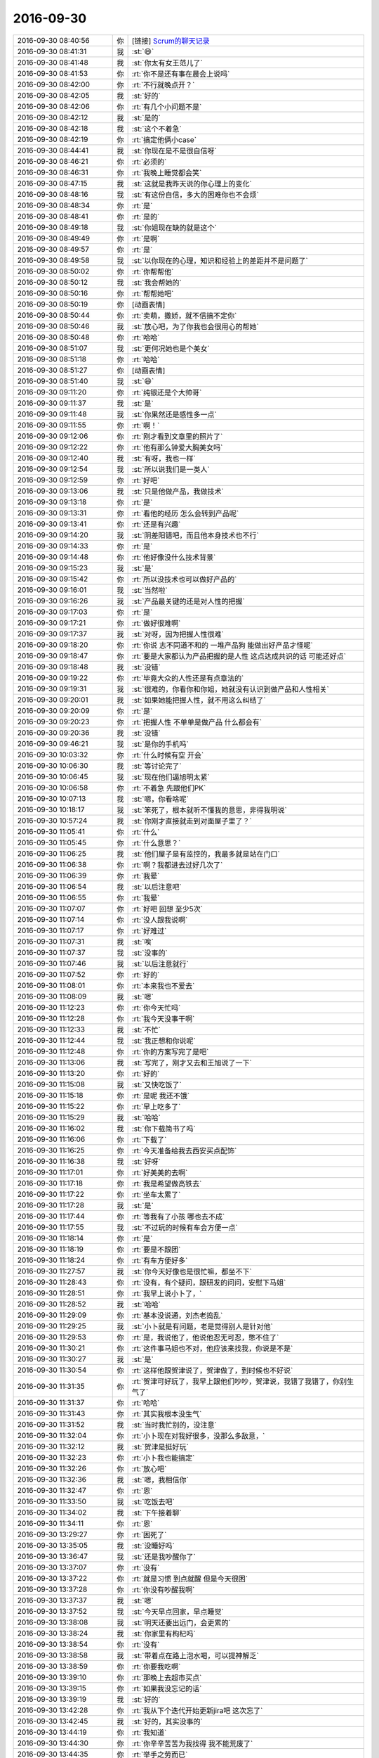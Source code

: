 2016-09-30
-------------

.. list-table::
   :widths: 25, 1, 60

   * - 2016-09-30 08:40:56
     - 你
     - [链接] `Scrum的聊天记录 <https://support.weixin.qq.com/cgi-bin/mmsupport-bin/readtemplate?t=page/favorite_record__w_unsupport>`_
   * - 2016-09-30 08:41:31
     - 我
     - :st:`😄`
   * - 2016-09-30 08:41:48
     - 我
     - :st:`你太有女王范儿了`
   * - 2016-09-30 08:41:53
     - 你
     - :rt:`你不是还有事在晨会上说吗`
   * - 2016-09-30 08:42:00
     - 你
     - :rt:`不行就晚点开？`
   * - 2016-09-30 08:42:05
     - 我
     - :st:`好的`
   * - 2016-09-30 08:42:06
     - 你
     - :rt:`有几个小问题不是`
   * - 2016-09-30 08:42:12
     - 我
     - :st:`是的`
   * - 2016-09-30 08:42:18
     - 我
     - :st:`这个不着急`
   * - 2016-09-30 08:42:19
     - 你
     - :rt:`搞定他俩小case`
   * - 2016-09-30 08:44:41
     - 我
     - :st:`你现在是不是很自信呀`
   * - 2016-09-30 08:46:21
     - 你
     - :rt:`必须的`
   * - 2016-09-30 08:46:31
     - 你
     - :rt:`我晚上睡觉都会笑`
   * - 2016-09-30 08:47:15
     - 我
     - :st:`这就是我昨天说的你心理上的变化`
   * - 2016-09-30 08:48:16
     - 我
     - :st:`有这份自信，多大的困难你也不会烦`
   * - 2016-09-30 08:48:34
     - 你
     - :rt:`是`
   * - 2016-09-30 08:48:41
     - 你
     - :rt:`是的`
   * - 2016-09-30 08:49:18
     - 我
     - :st:`你姐现在缺的就是这个`
   * - 2016-09-30 08:49:49
     - 你
     - :rt:`是啊`
   * - 2016-09-30 08:49:57
     - 你
     - :rt:`是`
   * - 2016-09-30 08:49:58
     - 我
     - :st:`以你现在的心理，知识和经验上的差距并不是问题了`
   * - 2016-09-30 08:50:02
     - 你
     - :rt:`你帮帮他`
   * - 2016-09-30 08:50:12
     - 我
     - :st:`我会帮她的`
   * - 2016-09-30 08:50:16
     - 你
     - :rt:`帮帮她吧`
   * - 2016-09-30 08:50:19
     - 你
     - [动画表情]
   * - 2016-09-30 08:50:44
     - 你
     - :rt:`卖萌，撒娇，就不信搞不定你`
   * - 2016-09-30 08:50:46
     - 我
     - :st:`放心吧，为了你我也会很用心的帮她`
   * - 2016-09-30 08:50:48
     - 你
     - :rt:`哈哈`
   * - 2016-09-30 08:51:07
     - 我
     - :st:`更何况她也是个美女`
   * - 2016-09-30 08:51:18
     - 你
     - :rt:`哈哈`
   * - 2016-09-30 08:51:27
     - 你
     - [动画表情]
   * - 2016-09-30 08:51:40
     - 我
     - :st:`😄`
   * - 2016-09-30 09:11:20
     - 你
     - :rt:`纯银还是个大帅哥`
   * - 2016-09-30 09:11:37
     - 我
     - :st:`是`
   * - 2016-09-30 09:11:48
     - 我
     - :st:`你果然还是感性多一点`
   * - 2016-09-30 09:11:55
     - 你
     - :rt:`啊！`
   * - 2016-09-30 09:12:06
     - 你
     - :rt:`刚才看到文章里的照片了`
   * - 2016-09-30 09:12:22
     - 你
     - :rt:`他有那么钟爱大胸美女吗`
   * - 2016-09-30 09:12:40
     - 我
     - :st:`有呀，我也一样`
   * - 2016-09-30 09:12:54
     - 我
     - :st:`所以说我们是一类人`
   * - 2016-09-30 09:12:59
     - 你
     - :rt:`好吧`
   * - 2016-09-30 09:13:06
     - 我
     - :st:`只是他做产品，我做技术`
   * - 2016-09-30 09:13:18
     - 你
     - :rt:`是`
   * - 2016-09-30 09:13:31
     - 你
     - :rt:`看他的经历 怎么会转到产品呢`
   * - 2016-09-30 09:13:41
     - 你
     - :rt:`还是有兴趣`
   * - 2016-09-30 09:14:20
     - 我
     - :st:`阴差阳错吧，而且他本身技术也不行`
   * - 2016-09-30 09:14:33
     - 你
     - :rt:`是`
   * - 2016-09-30 09:14:48
     - 你
     - :rt:`他好像没什么技术背景`
   * - 2016-09-30 09:15:23
     - 我
     - :st:`是`
   * - 2016-09-30 09:15:42
     - 你
     - :rt:`所以没技术也可以做好产品的`
   * - 2016-09-30 09:16:01
     - 我
     - :st:`当然啦`
   * - 2016-09-30 09:16:26
     - 我
     - :st:`产品最关键的还是对人性的把握`
   * - 2016-09-30 09:17:03
     - 你
     - :rt:`是`
   * - 2016-09-30 09:17:21
     - 你
     - :rt:`做好很难啊`
   * - 2016-09-30 09:17:37
     - 我
     - :st:`对呀，因为把握人性很难`
   * - 2016-09-30 09:18:20
     - 你
     - :rt:`你说 志不同道不和的 一堆产品狗  能做出好产品才怪呢`
   * - 2016-09-30 09:18:47
     - 你
     - :rt:`要是大家都认为产品把握的是人性 这点达成共识的话 可能还好点`
   * - 2016-09-30 09:18:48
     - 我
     - :st:`没错`
   * - 2016-09-30 09:19:22
     - 你
     - :rt:`毕竟大众的人性还是有点章法的`
   * - 2016-09-30 09:19:31
     - 我
     - :st:`很难的，你看你和你姐，她就没有认识到做产品和人性相关`
   * - 2016-09-30 09:20:01
     - 我
     - :st:`如果她能把握人性，就不用这么纠结了`
   * - 2016-09-30 09:20:09
     - 你
     - :rt:`是`
   * - 2016-09-30 09:20:23
     - 你
     - :rt:`把握人性 不单单是做产品  什么都会有`
   * - 2016-09-30 09:20:36
     - 我
     - :st:`没错`
   * - 2016-09-30 09:46:21
     - 我
     - :st:`是你的手机吗`
   * - 2016-09-30 10:03:32
     - 你
     - :rt:`什么时候有空 开会`
   * - 2016-09-30 10:06:30
     - 我
     - :st:`等讨论完了`
   * - 2016-09-30 10:06:45
     - 我
     - :st:`现在他们逼旭明太紧`
   * - 2016-09-30 10:06:58
     - 你
     - :rt:`不着急 先跟他们PK`
   * - 2016-09-30 10:07:13
     - 我
     - :st:`嗯，你看啥呢`
   * - 2016-09-30 10:18:17
     - 我
     - :st:`笨死了，根本就听不懂我的意思，非得我明说`
   * - 2016-09-30 10:57:24
     - 我
     - :st:`你刚才直接就走到对面屋子里了？`
   * - 2016-09-30 11:05:41
     - 你
     - :rt:`什么`
   * - 2016-09-30 11:05:45
     - 你
     - :rt:`什么意思？`
   * - 2016-09-30 11:06:25
     - 我
     - :st:`他们屋子是有监控的，我最多就是站在门口`
   * - 2016-09-30 11:06:38
     - 你
     - :rt:`啊？我都进去过好几次了`
   * - 2016-09-30 11:06:39
     - 你
     - :rt:`我晕`
   * - 2016-09-30 11:06:54
     - 我
     - :st:`以后注意吧`
   * - 2016-09-30 11:06:55
     - 你
     - :rt:`我晕`
   * - 2016-09-30 11:07:07
     - 你
     - :rt:`好吧 回想 至少5次`
   * - 2016-09-30 11:07:14
     - 你
     - :rt:`没人跟我说啊`
   * - 2016-09-30 11:07:17
     - 你
     - :rt:`好难过`
   * - 2016-09-30 11:07:31
     - 我
     - :st:`唉`
   * - 2016-09-30 11:07:37
     - 我
     - :st:`没事的`
   * - 2016-09-30 11:07:46
     - 我
     - :st:`以后注意就行`
   * - 2016-09-30 11:07:52
     - 你
     - :rt:`好的`
   * - 2016-09-30 11:08:01
     - 你
     - :rt:`本来我也不爱去`
   * - 2016-09-30 11:08:09
     - 我
     - :st:`嗯`
   * - 2016-09-30 11:12:23
     - 你
     - :rt:`你今天忙吗`
   * - 2016-09-30 11:12:28
     - 你
     - :rt:`我今天没事干啊`
   * - 2016-09-30 11:12:33
     - 我
     - :st:`不忙`
   * - 2016-09-30 11:12:44
     - 我
     - :st:`我正想和你说呢`
   * - 2016-09-30 11:12:48
     - 你
     - :rt:`你的方案写完了是吧`
   * - 2016-09-30 11:13:06
     - 我
     - :st:`写完了，刚才又去和王旭说了一下`
   * - 2016-09-30 11:13:20
     - 你
     - :rt:`好的`
   * - 2016-09-30 11:15:08
     - 我
     - :st:`又快吃饭了`
   * - 2016-09-30 11:15:18
     - 你
     - :rt:`是呢 我还不饿`
   * - 2016-09-30 11:15:22
     - 你
     - :rt:`早上吃多了`
   * - 2016-09-30 11:15:29
     - 我
     - :st:`哈哈`
   * - 2016-09-30 11:16:02
     - 我
     - :st:`你下载简书了吗`
   * - 2016-09-30 11:16:06
     - 你
     - :rt:`下载了`
   * - 2016-09-30 11:16:25
     - 你
     - :rt:`今天准备给我去西安买点配饰`
   * - 2016-09-30 11:16:38
     - 我
     - :st:`好呀`
   * - 2016-09-30 11:17:01
     - 你
     - :rt:`好美美的去啊`
   * - 2016-09-30 11:17:18
     - 你
     - :rt:`我是希望做高铁去`
   * - 2016-09-30 11:17:22
     - 你
     - :rt:`坐车太累了`
   * - 2016-09-30 11:17:28
     - 我
     - :st:`是`
   * - 2016-09-30 11:17:44
     - 你
     - :rt:`等我有了小孩 哪也去不成`
   * - 2016-09-30 11:17:55
     - 我
     - :st:`不过玩的时候有车会方便一点`
   * - 2016-09-30 11:18:14
     - 你
     - :rt:`是`
   * - 2016-09-30 11:18:19
     - 你
     - :rt:`要是不跟团`
   * - 2016-09-30 11:18:24
     - 你
     - :rt:`有车方便好多`
   * - 2016-09-30 11:27:57
     - 我
     - :st:`你今天好像也是很忙嘛，都坐不下`
   * - 2016-09-30 11:28:43
     - 你
     - :rt:`没有，有个疑问，跟研发的问问，安慰下马姐`
   * - 2016-09-30 11:28:51
     - 你
     - :rt:`我早上说小卜了，`
   * - 2016-09-30 11:28:52
     - 我
     - :st:`哈哈`
   * - 2016-09-30 11:29:09
     - 你
     - :rt:`基本没说通，刘杰老捣乱`
   * - 2016-09-30 11:29:25
     - 我
     - :st:`小卜就是有问题，老是觉得别人是针对他`
   * - 2016-09-30 11:29:53
     - 你
     - :rt:`是，我说他了，他说他忍无可忍，憋不住了`
   * - 2016-09-30 11:30:21
     - 你
     - :rt:`这件事马姐也不对，他应该来找我，你说是不是`
   * - 2016-09-30 11:30:27
     - 我
     - :st:`是`
   * - 2016-09-30 11:30:54
     - 你
     - :rt:`这样他跟贺津说了，贺津做了，到时候也不好说`
   * - 2016-09-30 11:31:35
     - 你
     - :rt:`贺津可好玩了，我早上跟他们吵吵，贺津说，我错了我错了，你别生气了`
   * - 2016-09-30 11:31:37
     - 你
     - :rt:`哈哈`
   * - 2016-09-30 11:31:43
     - 你
     - :rt:`其实我根本没生气`
   * - 2016-09-30 11:31:52
     - 我
     - :st:`当时我忙别的，没注意`
   * - 2016-09-30 11:32:04
     - 你
     - :rt:`小卜现在对我好很多，没那么多敌意，`
   * - 2016-09-30 11:32:12
     - 我
     - :st:`贺津是挺好玩`
   * - 2016-09-30 11:32:23
     - 你
     - :rt:`小卜我也能搞定`
   * - 2016-09-30 11:32:26
     - 你
     - :rt:`放心吧`
   * - 2016-09-30 11:32:36
     - 我
     - :st:`嗯，我相信你`
   * - 2016-09-30 11:32:47
     - 你
     - :rt:`恩`
   * - 2016-09-30 11:33:50
     - 我
     - :st:`吃饭去吧`
   * - 2016-09-30 11:34:02
     - 我
     - :st:`下午接着聊`
   * - 2016-09-30 11:34:11
     - 你
     - :rt:`恩`
   * - 2016-09-30 13:29:27
     - 你
     - :rt:`困死了`
   * - 2016-09-30 13:35:05
     - 我
     - :st:`没睡好吗`
   * - 2016-09-30 13:36:47
     - 我
     - :st:`还是我吵醒你了`
   * - 2016-09-30 13:37:07
     - 你
     - :rt:`没有`
   * - 2016-09-30 13:37:22
     - 你
     - :rt:`就是习惯 到点就醒  但是今天很困`
   * - 2016-09-30 13:37:28
     - 你
     - :rt:`你没有吵醒我啊`
   * - 2016-09-30 13:37:37
     - 我
     - :st:`嗯`
   * - 2016-09-30 13:37:52
     - 我
     - :st:`今天早点回家，早点睡觉`
   * - 2016-09-30 13:38:08
     - 我
     - :st:`明天还要出远门，会更累的`
   * - 2016-09-30 13:38:24
     - 我
     - :st:`你家里有枸杞吗`
   * - 2016-09-30 13:38:54
     - 你
     - :rt:`没有`
   * - 2016-09-30 13:38:58
     - 我
     - :st:`带着点在路上泡水喝，可以提神解乏`
   * - 2016-09-30 13:38:59
     - 你
     - :rt:`你要我吃啊`
   * - 2016-09-30 13:39:10
     - 你
     - :rt:`那晚上去超市买点`
   * - 2016-09-30 13:39:15
     - 你
     - :rt:`如果我没忘记的话`
   * - 2016-09-30 13:39:19
     - 我
     - :st:`好的`
   * - 2016-09-30 13:42:28
     - 你
     - :rt:`我从下个迭代开始更新jira吧 这次忘了`
   * - 2016-09-30 13:42:45
     - 我
     - :st:`好的，其实没事的`
   * - 2016-09-30 13:44:19
     - 你
     - :rt:`我知道`
   * - 2016-09-30 13:44:30
     - 你
     - :rt:`你辛辛苦苦为我找得 我不能荒废了`
   * - 2016-09-30 13:44:35
     - 你
     - :rt:`举手之劳而已`
   * - 2016-09-30 13:44:45
     - 我
     - :st:`嗯`
   * - 2016-09-30 14:05:52
     - 我
     - :st:`你干什么呢`
   * - 2016-09-30 14:06:06
     - 你
     - :rt:`整jira呢`
   * - 2016-09-30 14:06:33
     - 我
     - :st:`好`
   * - 2016-09-30 14:06:38
     - 你
     - :rt:`聊天吧`
   * - 2016-09-30 14:06:42
     - 你
     - :rt:`我都想回家了`
   * - 2016-09-30 14:06:58
     - 我
     - :st:`好的，我也是`
   * - 2016-09-30 14:07:12
     - 我
     - :st:`呆着无聊`
   * - 2016-09-30 14:07:23
     - 我
     - :st:`你姐今天来你家？`
   * - 2016-09-30 14:10:18
     - 你
     - :rt:`来`
   * - 2016-09-30 14:10:32
     - 你
     - :rt:`你说测试的怎么好像我们需求的就该什么都知道`
   * - 2016-09-30 14:10:38
     - 你
     - :rt:`我们只负责写需求好吗`
   * - 2016-09-30 14:10:48
     - 你
     - :rt:`跟我们要东西都跟大爷似的`
   * - 2016-09-30 14:10:56
     - 你
     - :rt:`我这个暴脾气`
   * - 2016-09-30 14:10:57
     - 我
     - :st:`是，他们一直如此`
   * - 2016-09-30 14:11:14
     - 你
     - :rt:`临了还说句 『我以为你们有呢，你们没有都写出来了』`
   * - 2016-09-30 14:11:20
     - 我
     - :st:`之前他们是找研发要`
   * - 2016-09-30 14:11:21
     - 你
     - :rt:`我晕 我们写的是需求好吗`
   * - 2016-09-30 14:11:22
     - 你
     - :rt:`不是手册`
   * - 2016-09-30 14:11:46
     - 我
     - :st:`他们都搞不清自己该干什么`
   * - 2016-09-30 14:11:55
     - 你
     - :rt:`就是`
   * - 2016-09-30 14:12:06
     - 我
     - :st:`觉得别人都欠他们的`
   * - 2016-09-30 14:12:22
     - 你
     - :rt:`就是`
   * - 2016-09-30 14:15:14
     - 我
     - :st:`这个是有历史原因的，你想听吗`
   * - 2016-09-30 14:15:40
     - 你
     - :rt:`ting a`
   * - 2016-09-30 14:15:42
     - 你
     - :rt:`说吧`
   * - 2016-09-30 14:17:08
     - 我
     - :st:`原来他们都是DMD的测试`
   * - 2016-09-30 14:17:24
     - 你
     - :rt:`国华他们吗`
   * - 2016-09-30 14:17:30
     - 我
     - :st:`对`
   * - 2016-09-30 14:17:51
     - 我
     - :st:`后来都归老陈管`
   * - 2016-09-30 14:18:24
     - 你
     - :rt:`恩`
   * - 2016-09-30 14:18:36
     - 我
     - :st:`成立开发中心的时候把他们要过来做开发中心的测试`
   * - 2016-09-30 14:18:51
     - 你
     - :rt:`恩`
   * - 2016-09-30 14:19:05
     - 我
     - :st:`原来DMD的测试地位非常低，从来都是研发说什么是什么`
   * - 2016-09-30 14:19:39
     - 我
     - :st:`所以她们也就养成习惯了，什么都找研发要`
   * - 2016-09-30 14:19:48
     - 我
     - :st:`研发不给东西她们就不测`
   * - 2016-09-30 14:20:03
     - 我
     - :st:`为这事他们之间打过好多次`
   * - 2016-09-30 14:20:14
     - 你
     - :rt:`哦`
   * - 2016-09-30 14:21:12
     - 我
     - :st:`开发中心这边老杨没来之前，我就坚持测试的地位不能像DMD，不应该研发说了算`
   * - 2016-09-30 14:21:33
     - 我
     - :st:`其实早在RDB的时候我们的测试就是这样的`
   * - 2016-09-30 14:21:53
     - 你
     - :rt:`开发中心 老杨没来的时候 谁管啊`
   * - 2016-09-30 14:21:58
     - 我
     - :st:`老陈呀`
   * - 2016-09-30 14:22:24
     - 我
     - :st:`测试那边是刘雪风`
   * - 2016-09-30 14:22:35
     - 你
     - :rt:`知道了`
   * - 2016-09-30 14:24:07
     - 我
     - :st:`当时我和雪风配合的不错`
   * - 2016-09-30 14:24:11
     - 你
     - :rt:`是吧`
   * - 2016-09-30 14:24:17
     - 我
     - :st:`他能理解我的用心`
   * - 2016-09-30 14:24:55
     - 我
     - :st:`所以每次他们的测试方案都是雪风压着他们，让他们自己写`
   * - 2016-09-30 14:25:25
     - 你
     - :rt:`以前测试方案都不写吗`
   * - 2016-09-30 14:25:27
     - 我
     - :st:`后来成立8t，就让国华管测试`
   * - 2016-09-30 14:26:02
     - 我
     - :st:`写，他们会找研发要测试用例`
   * - 2016-09-30 14:26:56
     - 我
     - :st:`DMD的测试方案可以理解为研发指导下写的`
   * - 2016-09-30 14:27:06
     - 你
     - :rt:`哦`
   * - 2016-09-30 14:27:09
     - 你
     - :rt:`知道了`
   * - 2016-09-30 14:27:25
     - 我
     - :st:`国华上来后就开始变味了`
   * - 2016-09-30 14:27:31
     - 你
     - :rt:`咋了`
   * - 2016-09-30 14:27:39
     - 我
     - :st:`国华太软，压不住`
   * - 2016-09-30 14:28:07
     - 我
     - :st:`一个李鑫一个蓓蓓，这俩人就开始扎刺`
   * - 2016-09-30 14:28:29
     - 你
     - :rt:`哦`
   * - 2016-09-30 14:28:43
     - 你
     - :rt:`张蓓蓓真是刺头`
   * - 2016-09-30 14:28:51
     - 我
     - :st:`说以前都是研发提供的，现在让他们自己写，他们又不了解产品，当然写不好了`
   * - 2016-09-30 14:28:55
     - 你
     - :rt:`她说话巨难听`
   * - 2016-09-30 14:29:25
     - 我
     - :st:`正赶上老杨刚来，不了解情况，就让他们说动了`
   * - 2016-09-30 14:29:35
     - 你
     - :rt:`哦`
   * - 2016-09-30 14:30:05
     - 我
     - :st:`后来国华动手术，老田接手后就更厉害了`
   * - 2016-09-30 14:30:29
     - 我
     - :st:`反而显得他们有理了`
   * - 2016-09-30 14:30:34
     - 你
     - :rt:`是`
   * - 2016-09-30 14:30:46
     - 你
     - :rt:`老田整天的 不知道他想的啥`
   * - 2016-09-30 14:31:01
     - 我
     - :st:`我和他们说过几次，结果老杨和老田都支持他们`
   * - 2016-09-30 14:31:02
     - 你
     - :rt:`以前测试 需求也没这样 现在测试 需求劲很大啊`
   * - 2016-09-30 14:31:44
     - 你
     - :rt:`老杨也支持他们吗`
   * - 2016-09-30 14:31:47
     - 你
     - :rt:`我怎么不记得啊`
   * - 2016-09-30 14:31:59
     - 我
     - :st:`对呀，这是在你来之前`
   * - 2016-09-30 14:32:20
     - 你
     - :rt:`没有啊 老田接收测试的时候 我在`
   * - 2016-09-30 14:32:32
     - 我
     - :st:`你看每次因为bug打架的时候老杨都拉偏架`
   * - 2016-09-30 14:32:52
     - 你
     - :rt:`我就参与过一个buglist会`
   * - 2016-09-30 14:33:03
     - 你
     - :rt:`唉 随便吧`
   * - 2016-09-30 14:33:11
     - 我
     - :st:`老田接测试的时候其实已经主持测试组好久了`
   * - 2016-09-30 14:33:34
     - 你
     - :rt:`老田在测试的时候 雷厉风行的 就张蓓蓓这类人上来了`
   * - 2016-09-30 14:33:37
     - 你
     - :rt:`国华更软了`
   * - 2016-09-30 14:33:39
     - 我
     - :st:`是`
   * - 2016-09-30 14:33:57
     - 你
     - :rt:`也没见他们改变啥别的`
   * - 2016-09-30 14:34:00
     - 我
     - :st:`当时我的心思不在测试上`
   * - 2016-09-30 14:34:12
     - 我
     - :st:`我当时是在推需求`
   * - 2016-09-30 14:34:17
     - 你
     - :rt:`我知道`
   * - 2016-09-30 14:34:49
     - 你
     - :rt:`老田刚上来  让那个叫啥的 就是没结婚的男的  给测试的培训`
   * - 2016-09-30 14:34:54
     - 你
     - :rt:`也没坚持多久`
   * - 2016-09-30 14:34:59
     - 你
     - :rt:`测试的还那个样子`
   * - 2016-09-30 14:35:12
     - 你
     - :rt:`对系统不了解`
   * - 2016-09-30 14:35:23
     - 你
     - :rt:`然后呢  现在是 有问题就推给需求`
   * - 2016-09-30 14:35:28
     - 我
     - :st:`再加上老杨偏向测试，推需求的过程中我又需要老杨的支持，我就没有争这事`
   * - 2016-09-30 14:35:30
     - 你
     - :rt:`好像我们需求啥都得知道`
   * - 2016-09-30 14:35:40
     - 你
     - :rt:`这也没啥`
   * - 2016-09-30 14:36:03
     - 我
     - :st:`需求立起来之后其实还不是现在这个样子`
   * - 2016-09-30 14:36:13
     - 你
     - :rt:`上次我听洪越说   测试的想提bug就提bug  跟我们需求问了  我们需求说不是bug 人家接着提`
   * - 2016-09-30 14:36:17
     - 你
     - :rt:`以后要我们干啥`
   * - 2016-09-30 14:36:55
     - 我
     - :st:`当时需求刚成立，除了我没有人重视`
   * - 2016-09-30 14:37:17
     - 我
     - :st:`我就天天和老杨说需求重要，一切都应该是需求引领`
   * - 2016-09-30 14:37:32
     - 你
     - :rt:`恩`
   * - 2016-09-30 14:37:42
     - 我
     - :st:`老杨认可了我这个说法，后来他就主管需求`
   * - 2016-09-30 14:38:37
     - 我
     - :st:`结果等后来bug评审的时候，因为研发和测试对测试结果认识不一致，老杨就说问问需求`
   * - 2016-09-30 14:38:58
     - 你
     - :rt:`哦`
   * - 2016-09-30 14:39:01
     - 我
     - :st:`当时老田还不管需求`
   * - 2016-09-30 14:39:26
     - 我
     - :st:`所以他就让测试不懂的就问需求`
   * - 2016-09-30 14:39:37
     - 你
     - :rt:`哦`
   * - 2016-09-30 14:39:38
     - 我
     - :st:`一来二去的就成现在这样了`
   * - 2016-09-30 14:39:51
     - 我
     - :st:`现在老田管需求和测试`
   * - 2016-09-30 14:39:55
     - 你
     - :rt:`好吧`
   * - 2016-09-30 14:40:11
     - 我
     - :st:`但是不一碗水端平`
   * - 2016-09-30 14:40:19
     - 你
     - :rt:`是`
   * - 2016-09-30 14:40:30
     - 我
     - :st:`所以测试对你们需求就非常张狂`
   * - 2016-09-30 14:40:44
     - 我
     - :st:`测试不敢对研发怎么样是因为有我`
   * - 2016-09-30 14:41:04
     - 我
     - :st:`蓓蓓他们几个我都面对面的说过他们`
   * - 2016-09-30 14:41:13
     - 我
     - :st:`他们现在不敢和我扎刺`
   * - 2016-09-30 14:41:45
     - 你
     - :rt:`『1.UP企业管理器：根据UP组提出的需求进行产品化开发；乔倩、陈铁；10%`
       :rt:`』`
   * - 2016-09-30 14:41:53
     - 你
     - :rt:`你看番薯写的`
   * - 2016-09-30 14:43:00
     - 你
     - :rt:`你说他怎么这么情商低呢`
   * - 2016-09-30 14:43:09
     - 我
     - :st:`没办法`
   * - 2016-09-30 14:43:13
     - 你
     - :rt:`『根据UP组提出的需求』写这个干嘛`
   * - 2016-09-30 14:43:23
     - 我
     - :st:`我已经彻底放弃他了`
   * - 2016-09-30 14:43:24
     - 你
     - :rt:`直接写UP企业管理器产品化开发不就行了`
   * - 2016-09-30 14:43:42
     - 你
     - :rt:`你知道吗 你看今天马姐和小卜那状态`
   * - 2016-09-30 14:43:55
     - 你
     - :rt:`马姐走后 我说小卜 人家还帮着小卜说马姐`
   * - 2016-09-30 14:43:58
     - 你
     - :rt:`我真是醉了`
   * - 2016-09-30 14:44:05
     - 我
     - :st:`是`
   * - 2016-09-30 14:44:10
     - 你
     - :rt:`你以为就你们俩就能干活吗`
   * - 2016-09-30 14:44:18
     - 我
     - :st:`你想，我早上都那么明显的说他了`
   * - 2016-09-30 14:44:27
     - 我
     - :st:`他还继续说个不停`
   * - 2016-09-30 14:44:40
     - 你
     - :rt:`说什么都说不到点上`
   * - 2016-09-30 14:44:59
     - 我
     - :st:`说小了是笨，说大了就是不把我放在眼里`
   * - 2016-09-30 14:45:21
     - 你
     - :rt:`不是 他就是你说的 他认可后 他得再重复一遍`
   * - 2016-09-30 14:45:23
     - 我
     - :st:`不光说不到点子上，还听不懂话`
   * - 2016-09-30 14:45:28
     - 你
     - :rt:`我也不知道他为什么要重复`
   * - 2016-09-30 14:45:32
     - 你
     - :rt:`就是`
   * - 2016-09-30 14:45:42
     - 你
     - :rt:`你看这点贺津就反应很快`
   * - 2016-09-30 14:45:58
     - 我
     - :st:`是`
   * - 2016-09-30 14:46:40
     - 你
     - :rt:`你一说他就知道你说的是啥`
   * - 2016-09-30 14:47:10
     - 你
     - :rt:`就跟那天开启动会  小卜就压力很大 生怕做不完 就抱怨 然后人家他抱怨的更凶`
   * - 2016-09-30 14:47:28
     - 你
     - :rt:`我和刘杰不但安抚住小卜 还得安抚他`
   * - 2016-09-30 14:47:45
     - 你
     - :rt:`你说他不看看自己组里工作状态 没有一个加班干活的`
   * - 2016-09-30 14:49:17
     - 你
     - .. image:: /images/156609.jpg
          :width: 100px
   * - 2016-09-30 14:49:42
     - 你
     - :rt:`发错了`
   * - 2016-09-30 14:50:53
     - 我
     - :st:`你先忙吧，给我发错了没事，千万被给别人发错了`
   * - 2016-09-30 14:59:10
     - 你
     - :rt:`洪越跟我说考核没办法考核的事呢`
   * - 2016-09-30 14:59:14
     - 你
     - :rt:`让我想想怎么办`
   * - 2016-09-30 14:59:29
     - 我
     - :st:`他怎么说的`
   * - 2016-09-30 14:59:42
     - 你
     - :rt:`他说Q3先问你`
   * - 2016-09-30 14:59:54
     - 你
     - :rt:`而且我还有20%的跟老田签的`
   * - 2016-09-30 14:59:56
     - 你
     - :rt:`我真晕`
   * - 2016-09-30 15:00:11
     - 我
     - :st:`这个其实和你无关`
   * - 2016-09-30 15:00:18
     - 我
     - :st:`你是被考核的`
   * - 2016-09-30 15:00:26
     - 你
     - :rt:`他说 他不知道我干活占我工作时间多少 不知道我干活的质量 也没看到任何产出物`
   * - 2016-09-30 15:00:31
     - 我
     - :st:`是他打分，又不是你打分`
   * - 2016-09-30 15:00:37
     - 你
     - :rt:`对啊 我不知道`
   * - 2016-09-30 15:00:48
     - 你
     - :rt:`他问我怎么办 我说你问问老王呗`
   * - 2016-09-30 15:00:56
     - 你
     - :rt:`他说没事 Q3 他会问你`
   * - 2016-09-30 15:01:02
     - 我
     - :st:`对，你就推给我吧`
   * - 2016-09-30 15:01:05
     - 你
     - :rt:`他说它没想到这个是个长期活`
   * - 2016-09-30 15:01:16
     - 你
     - :rt:`以为干一阵就没事了`
   * - 2016-09-30 15:02:17
     - 你
     - :rt:`我是无所谓`
   * - 2016-09-30 15:02:26
     - 我
     - :st:`你别管了`
   * - 2016-09-30 15:02:58
     - 我
     - :st:`如果他还找事，你可以找老田哭诉去`
   * - 2016-09-30 15:03:09
     - 我
     - :st:`这样还显得你和老田一心`
   * - 2016-09-30 15:03:18
     - 你
     - :rt:`我怎么跟老田说啊`
   * - 2016-09-30 15:04:10
     - 我
     - :st:`你就说洪越说不知道20%的工作情况，无法打PBC`
   * - 2016-09-30 15:04:22
     - 我
     - :st:`你问问老田该怎么办`
   * - 2016-09-30 15:04:38
     - 我
     - :st:`当初他和洪越是怎么说的`
   * - 2016-09-30 15:05:08
     - 我
     - :st:`然后随便问问老田还有同步工具洪越也有问题`
   * - 2016-09-30 15:06:01
     - 你
     - :rt:`我的PBC里边有一项 是老田给写的`
   * - 2016-09-30 15:06:17
     - 你
     - :rt:`占20分吧 到时候 老田给大那个分就行`
   * - 2016-09-30 15:06:22
     - 你
     - :rt:`当时应该也是这么说的`
   * - 2016-09-30 15:07:09
     - 我
     - :st:`那就不用问老田了`
   * - 2016-09-30 15:07:26
     - 我
     - :st:`同步的事情等洪越来问我就行了`
   * - 2016-09-30 15:07:27
     - 你
     - :rt:`当初他俩说的很清楚`
   * - 2016-09-30 15:07:41
     - 我
     - :st:`最多是Q4签署的时候`
   * - 2016-09-30 15:07:48
     - 我
     - :st:`那就看洪越怎么说吧`
   * - 2016-09-30 15:08:21
     - 你
     - .. image:: /images/156645.jpg
          :width: 100px
   * - 2016-09-30 15:22:29
     - 我
     - :st:`你刚才去哪了`
   * - 2016-09-30 15:23:17
     - 你
     - :rt:`找番薯`
   * - 2016-09-30 15:23:29
     - 我
     - :st:`哦`
   * - 2016-09-30 15:26:38
     - 你
     - :rt:`你是不是有点为难啊 关于我PBC考核的事`
   * - 2016-09-30 15:26:59
     - 我
     - :st:`没有呀，就让洪越找我就可以了`
   * - 2016-09-30 15:27:25
     - 我
     - :st:`至于Q4大不了让老杨定呗`
   * - 2016-09-30 15:27:42
     - 我
     - :st:`其实本来就是洪越找事`
   * - 2016-09-30 15:28:07
     - 我
     - :st:`刘杰和马大姐的PBC按照他这说法也没法定了`
   * - 2016-09-30 15:28:33
     - 我
     - :st:`你不用担心，他提出来的肯定还得他解决`
   * - 2016-09-30 15:28:47
     - 你
     - :rt:`哦`
   * - 2016-09-30 15:28:49
     - 你
     - :rt:`好吧`
   * - 2016-09-30 15:28:51
     - 我
     - :st:`这事本来就不是你的事情`
   * - 2016-09-30 15:29:02
     - 我
     - :st:`他就是在吓唬你`
   * - 2016-09-30 15:29:16
     - 你
     - :rt:`恩 是`
   * - 2016-09-30 15:29:19
     - 你
     - :rt:`好吧`
   * - 2016-09-30 15:29:24
     - 你
     - :rt:`我还好 我怕你为难`
   * - 2016-09-30 15:29:33
     - 我
     - :st:`我不会为难的`
   * - 2016-09-30 15:29:56
     - 你
     - :rt:`好吧`
   * - 2016-09-30 15:30:03
     - 我
     - :st:`当初我说要一个全职，按照洪越的说法，你就该和我签PBC了[呲牙]`
   * - 2016-09-30 15:30:59
     - 你
     - :rt:`我觉得Q4 没准他就会提出来 我scrum那30%的PBC 跟你签`
   * - 2016-09-30 15:31:05
     - 你
     - :rt:`这样我就彻底瓜分了`
   * - 2016-09-30 15:31:14
     - 你
     - :rt:`当时我的PBC可咋整啊`
   * - 2016-09-30 15:31:15
     - 你
     - :rt:`哈哈`
   * - 2016-09-30 15:31:20
     - 你
     - :rt:`到时`
   * - 2016-09-30 15:31:24
     - 我
     - :st:`这样才好呢`
   * - 2016-09-30 15:31:33
     - 你
     - :rt:`Q4 很有可能`
   * - 2016-09-30 15:31:45
     - 你
     - :rt:`他自己说了 他也不懂 不知道我的工作都是什么`
   * - 2016-09-30 15:31:51
     - 我
     - :st:`PBC本来就是一个形式上的东西`
   * - 2016-09-30 15:31:53
     - 你
     - :rt:`他也没办法评`
   * - 2016-09-30 15:32:00
     - 我
     - :st:`也没法按照这个进行约束`
   * - 2016-09-30 15:32:35
     - 我
     - :st:`你别听他的，他就是在这找事`
   * - 2016-09-30 15:32:41
     - 你
     - :rt:`好吧`
   * - 2016-09-30 15:33:00
     - 你
     - :rt:`但是我是被考核的 也不能让我来说怎么考核我吧`
   * - 2016-09-30 15:33:11
     - 我
     - :st:`其实这几个leader谁不明白PBC是怎么回事`
   * - 2016-09-30 15:33:33
     - 我
     - :st:`每次leader评从来没有按照签署的做过`
   * - 2016-09-30 15:33:45
     - 你
     - :rt:`他每次就是拿我们那个需求什么什么表说事  这次王志新干的活 我干的活 啥的`
   * - 2016-09-30 15:33:51
     - 你
     - :rt:`其实我根本不关心 无所谓啦`
   * - 2016-09-30 15:33:58
     - 我
     - :st:`都是先定谁是几等，然后回去自己按照这个级别打分的`
   * - 2016-09-30 15:34:14
     - 我
     - :st:`他就是刷存在感`
   * - 2016-09-30 15:34:35
     - 你
     - :rt:`他就是很滑稽 所以才会说 我监控工具需求 评出15个问题来`
   * - 2016-09-30 15:34:52
     - 你
     - :rt:`这次没准就拿UP企业管理器 需求说事了`
   * - 2016-09-30 15:35:01
     - 你
     - :rt:`无所谓`
   * - 2016-09-30 15:35:08
     - 你
     - :rt:`我自己是一点事都没有`
   * - 2016-09-30 15:35:13
     - 我
     - :st:`别理他，反正你们也不会有D`
   * - 2016-09-30 15:35:22
     - 你
     - :rt:`恩`
   * - 2016-09-30 15:35:23
     - 你
     - :rt:`没事`
   * - 2016-09-30 15:35:29
     - 你
     - :rt:`这点小事`
   * - 2016-09-30 15:35:35
     - 你
     - :rt:`让他自己心里捣鼓吧`
   * - 2016-09-30 15:35:41
     - 我
     - :st:`你们组就一个B一个C，他是和leader一起评`
   * - 2016-09-30 15:35:56
     - 你
     - :rt:`我知道`
   * - 2016-09-30 15:36:24
     - 我
     - :st:`要是我，我就明说了`
   * - 2016-09-30 15:36:51
     - 我
     - :st:`反正也没法评`
   * - 2016-09-30 15:36:55
     - 你
     - :rt:`他跟我们说过`
   * - 2016-09-30 15:37:03
     - 我
     - :st:`他还要显得自己公平`
   * - 2016-09-30 15:37:11
     - 你
     - :rt:`对对对`
   * - 2016-09-30 15:37:13
     - 你
     - :rt:`我就想说这个`
   * - 2016-09-30 15:37:23
     - 你
     - :rt:`其实这东西有什么评价标准啊`
   * - 2016-09-30 15:37:37
     - 你
     - :rt:`本来我跟王志新拿的工资也不一样`
   * - 2016-09-30 15:37:51
     - 你
     - :rt:`他自己心里掂量着办呗`
   * - 2016-09-30 15:37:52
     - 我
     - :st:`还不如说你李辉工作经验少，就吃点亏呢`
   * - 2016-09-30 15:37:57
     - 你
     - :rt:`对对对`
   * - 2016-09-30 15:37:59
     - 你
     - :rt:`就是`
   * - 2016-09-30 15:38:03
     - 你
     - :rt:`还不如说 这个呢`
   * - 2016-09-30 15:38:17
     - 你
     - :rt:`我心里还痛快点`
   * - 2016-09-30 15:38:23
     - 你
     - :rt:`我也不在乎那个钱`
   * - 2016-09-30 15:38:29
     - 我
     - :st:`对呀`
   * - 2016-09-30 15:38:41
     - 你
     - :rt:`本来我就得C了 还拿一堆我不认可的理由说我`
   * - 2016-09-30 15:38:44
     - 你
     - :rt:`哈哈`
   * - 2016-09-30 15:39:55
     - 我
     - :st:`不理他了`
   * - 2016-09-30 15:40:25
     - 你
     - :rt:`恩 没事`
   * - 2016-09-30 15:51:54
     - 你
     - :rt:`这么客气`
   * - 2016-09-30 15:52:03
     - 你
     - :rt:`乐意为你效劳`
   * - 2016-09-30 15:52:15
     - 我
     - :st:`你不也是这么客气吗`
   * - 2016-09-30 16:22:21
     - 我
     - :st:`亲，你去哪了`
   * - 2016-09-30 16:46:57
     - 你
     - :rt:`刘志增找我`
   * - 2016-09-30 16:47:13
     - 我
     - :st:`好`
   * - 2016-09-30 17:11:27
     - 我
     - :st:`今天一说要聊天你就有事`
   * - 2016-09-30 17:11:34
     - 你
     - :rt:`是`
   * - 2016-09-30 17:11:42
     - 我
     - :st:`待会开完会我就该走了`
   * - 2016-09-30 17:12:13
     - 你
     - :rt:`走吧`
   * - 2016-09-30 17:12:44
     - 我
     - :st:`7天看不见你呀[流泪]`
   * - 2016-09-30 17:12:53
     - 你
     - :rt:`会不会想我啊`
   * - 2016-09-30 17:12:55
     - 你
     - :rt:`哈哈`
   * - 2016-09-30 17:13:07
     - 我
     - :st:`肯定会呀`
   * - 2016-09-30 17:13:28
     - 你
     - :rt:`看照片`
   * - 2016-09-30 17:14:45
     - 我
     - :st:`我天天刷朋友圈`
   * - 2016-09-30 17:15:18
     - 你
     - :rt:`哈哈`
   * - 2016-09-30 17:15:24
     - 你
     - :rt:`好的 为了你我也得发`
   * - 2016-09-30 17:16:11
     - 我
     - :st:`嗯`
   * - 2016-09-30 17:23:51
     - 我
     - :st:`你咋了，看着笑的那么勉强`
   * - 2016-09-30 17:24:12
     - 你
     - :rt:`没有啊  我以为我笑得很好看`
   * - 2016-09-30 17:24:34
     - 我
     - :st:`哦，说明你心思不在这了`
   * - 2016-09-30 17:25:04
     - 你
     - :rt:`哇特`
   * - 2016-09-30 17:25:23
     - 我
     - :st:`想回家了呗`
   * - 2016-09-30 17:28:01
     - 你
     - :rt:`大叔 我今天一天早上 和现在都有点恶心  没什么劲`
   * - 2016-09-30 17:29:18
     - 我
     - :st:`啊`
   * - 2016-09-30 17:30:04
     - 你
     - :rt:`有点 但不是那种胃疼 有点像肠炎`
   * - 2016-09-30 17:30:12
     - 我
     - :st:`那就对了`
   * - 2016-09-30 17:30:13
     - 你
     - :rt:`要拉`
   * - 2016-09-30 17:30:14
     - 你
     - :rt:`但是又拉不出来`
   * - 2016-09-30 17:31:48
     - 我
     - :st:`吃药吧，你明天还要出门`
   * - 2016-09-30 17:32:00
     - 我
     - :st:`胃肠安`
   * - 2016-09-30 17:32:11
     - 你
     - :rt:`恩`
   * - 2016-09-30 17:32:14
     - 你
     - :rt:`知道`
   * - 2016-09-30 17:32:17
     - 我
     - :st:`你要早说我这有`
   * - 2016-09-30 17:32:22
     - 你
     - :rt:`我想也得带点药`
   * - 2016-09-30 17:32:27
     - 你
     - :rt:`么事 买点呗`
   * - 2016-09-30 17:32:33
     - 我
     - :st:`好的`
   * - 2016-09-30 17:39:11
     - 我
     - :st:`车刚走`
   * - 2016-09-30 17:39:28
     - 你
     - :rt:`再等一班`
   * - 2016-09-30 17:39:38
     - 你
     - :rt:`我想把你发给我的那篇文章 发给杨总`
   * - 2016-09-30 17:39:40
     - 我
     - :st:`你几点下班`
   * - 2016-09-30 17:39:50
     - 你
     - :rt:`这篇文章 老田看最合适`
   * - 2016-09-30 17:39:59
     - 你
     - :rt:`他就是纯技术思维 而且他不够格`
   * - 2016-09-30 17:40:09
     - 你
     - :rt:`产品纬度0  项目管理纬度0`
   * - 2016-09-30 17:40:21
     - 我
     - :st:`你想的太简单了`
   * - 2016-09-30 17:40:34
     - 你
     - :rt:`什么意思`
   * - 2016-09-30 17:40:41
     - 我
     - :st:`他自己可不是这么认为的`
   * - 2016-09-30 17:40:43
     - 你
     - :rt:`我才不会发给老田呢`
   * - 2016-09-30 17:40:48
     - 你
     - :rt:`我知道他不这么认为`
   * - 2016-09-30 17:41:03
     - 你
     - :rt:`他要是这么认为 早就不是这个方向了`
   * - 2016-09-30 17:41:35
     - 我
     - :st:`老杨不了解实际情况，除非你明着说老田不合格，否则老杨还认为老田做的不错呢`
   * - 2016-09-30 17:41:51
     - 我
     - :st:`这是人性的一部分`
   * - 2016-09-30 17:42:27
     - 你
     - :rt:`其实我可以跟老杨说说`
   * - 2016-09-30 17:42:35
     - 我
     - :st:`你这么发给老杨，达不到你预期的目的，反而可能会让老杨误解`
   * - 2016-09-30 17:42:36
     - 你
     - :rt:`但是这个说起来很难`
   * - 2016-09-30 17:42:45
     - 我
     - :st:`对呀，你最好别说`
   * - 2016-09-30 17:42:49
     - 你
     - :rt:`我不说`
   * - 2016-09-30 17:42:54
     - 我
     - :st:`老杨特别信任老田`
   * - 2016-09-30 17:43:00
     - 你
     - :rt:`我知道`
   * - 2016-09-30 17:43:02
     - 我
     - :st:`超出你想象的`
   * - 2016-09-30 17:43:12
     - 你
     - :rt:`而且 严丹不知道吗 我相信严丹也不会说的`
   * - 2016-09-30 17:43:29
     - 你
     - :rt:`要是在出事的时候 渗透点还可能听得进去`
   * - 2016-09-30 17:43:32
     - 我
     - :st:`严丹从来不会和老杨说`
   * - 2016-09-30 17:43:41
     - 你
     - :rt:`平白无故说 老杨更烦`
   * - 2016-09-30 17:43:48
     - 我
     - :st:`没错`
   * - 2016-09-30 17:44:02
     - 你
     - :rt:`而且我跟老杨的信任程度远不到说工作的程度`
   * - 2016-09-30 17:44:34
     - 我
     - :st:`是`
   * - 2016-09-30 17:44:36
     - 你
     - :rt:`等我的业务能力 能让老杨重视到替他分忧的时候 我才能说`
   * - 2016-09-30 17:44:44
     - 你
     - :rt:`我不说`
   * - 2016-09-30 17:44:45
     - 我
     - :st:`没错`
   * - 2016-09-30 17:44:55
     - 你
     - :rt:`我发给老杨也不是想让老杨发给老田`
   * - 2016-09-30 17:45:02
     - 你
     - :rt:`就是觉得文章写的好`
   * - 2016-09-30 17:45:03
     - 我
     - :st:`其实到那时候，老杨就让你管了`
   * - 2016-09-30 17:45:08
     - 你
     - :rt:`是`
   * - 2016-09-30 17:45:11
     - 你
     - :rt:`你说的对`
   * - 2016-09-30 17:45:23
     - 我
     - :st:`我知道，我是担心老杨误解你的行为`
   * - 2016-09-30 17:45:43
     - 你
     - :rt:`恩 我也觉得不合适 所以问问你的意见`
   * - 2016-09-30 17:45:47
     - 你
     - :rt:`算了 不发了`
   * - 2016-09-30 17:46:06
     - 我
     - :st:`你可以留着，等什么时候领导不重视你了你再发给他`
   * - 2016-09-30 17:46:09
     - 你
     - :rt:`老田的地位 啊`
   * - 2016-09-30 17:46:22
     - 你
     - :rt:`嗯嗯 你发给我的文章 我都收藏了`
   * - 2016-09-30 17:46:30
     - 你
     - :rt:`你看今早上晨会`
   * - 2016-09-30 17:46:40
     - 我
     - :st:`而且到时候你都理解了，还可以和他讨论一下，正好表现`
   * - 2016-09-30 17:46:45
     - 你
     - :rt:`旭明撅他 小白撅他`
   * - 2016-09-30 17:46:51
     - 你
     - :rt:`嗯嗯`
   * - 2016-09-30 17:46:52
     - 你
     - :rt:`好的`
   * - 2016-09-30 17:47:26
     - 我
     - :st:`问你个事情`
   * - 2016-09-30 17:47:41
     - 我
     - :st:`李杰应该知道东东不喜欢我吧`
   * - 2016-09-30 17:48:07
     - 你
     - :rt:`知道`
   * - 2016-09-30 17:48:10
     - 你
     - :rt:`完全了解`
   * - 2016-09-30 17:48:17
     - 你
     - :rt:`会提我保密的`
   * - 2016-09-30 17:48:27
     - 你
     - :rt:`东东也不是不喜欢你啦`
   * - 2016-09-30 17:48:33
     - 我
     - :st:`那就好，我这几天也不会和她联系的`
   * - 2016-09-30 17:48:38
     - 你
     - :rt:`是恨你 抢他老婆`
   * - 2016-09-30 17:48:39
     - 我
     - :st:`我知道`
   * - 2016-09-30 17:48:49
     - 我
     - :st:`其实我还是担心你`
   * - 2016-09-30 17:48:53
     - 你
     - :rt:`恩 方便的话 我会联系你`
   * - 2016-09-30 17:48:56
     - 你
     - :rt:`担心我什么`
   * - 2016-09-30 17:49:18
     - 我
     - :st:`怕东东因为我和你吵架`
   * - 2016-09-30 17:49:38
     - 你
     - :rt:`恩 其实我也怕`
   * - 2016-09-30 17:49:44
     - 你
     - :rt:`因为咱俩的关系他理解不了`
   * - 2016-09-30 17:49:48
     - 我
     - :st:`没错`
   * - 2016-09-30 17:49:51
     - 你
     - :rt:`我解释他也听不进去`
   * - 2016-09-30 17:49:59
     - 你
     - :rt:`所以 我只能不联系你`
   * - 2016-09-30 17:50:05
     - 我
     - :st:`没错`
   * - 2016-09-30 17:50:10
     - 我
     - :st:`这样最安全`
   * - 2016-09-30 17:50:20
     - 你
     - :rt:`是`
   * - 2016-09-30 17:50:36
     - 你
     - :rt:`东东是个特别缺乏安全感的人 他也不自信`
   * - 2016-09-30 17:50:43
     - 你
     - :rt:`所以我得体谅他`
   * - 2016-09-30 17:50:57
     - 你
     - :rt:`不能让他觉得我不爱他`
   * - 2016-09-30 17:51:09
     - 你
     - :rt:`当然我已经很爱他了`
   * - 2016-09-30 17:51:30
     - 你
     - :rt:`我在家要是拿着手机一直聊微信  任何男同事他都会多心`
   * - 2016-09-30 17:51:39
     - 你
     - :rt:`包括领导`
   * - 2016-09-30 17:51:47
     - 你
     - :rt:`是他不够信任我`
   * - 2016-09-30 17:52:18
     - 我
     - :st:`是`
   * - 2016-09-30 17:52:58
     - 我
     - :st:`这需要时间`
   * - 2016-09-30 18:00:27
     - 你
     - :rt:`我走了`
   * - 2016-09-30 18:00:33
     - 你
     - :rt:`byebye`